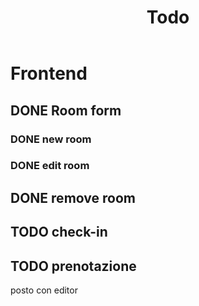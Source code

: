 #+TITLE: Todo

* Frontend
** DONE Room form
*** DONE new room
*** DONE edit room
** DONE remove room
** TODO check-in
** TODO prenotazione
posto con editor
